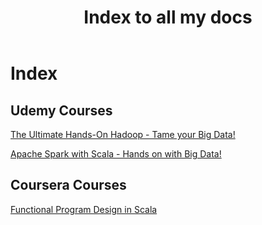 # Some Emacs notes : https://emacsclub.github.io/html/org_tutorial.html#sec-8-1
# For inline images use C-c C-x C-v to toggle or start typing org-images and tab to see options
# To reload inline image C-c C-x C-M-v
# To export C-c C-e

#+TITLE: Index to all my docs
#+OPTIONS: toc:nil num:0 H:4 ^:nil pri:t
#+HTML_HEAD: <link rel="stylesheet" type="text/css" href="https://gongzhitaao.org/orgcss/org.css"/>


* Index

** Udemy Courses

[[file:./udemy/hadoop.html][The Ultimate Hands-On Hadoop - Tame your Big Data!]] 

[[file:./udemy/spark.org][Apache Spark with Scala - Hands on with Big Data!]]

** Coursera Courses

[[file:./coursera/FPDesign.html][Functional Program Design in Scala]]
